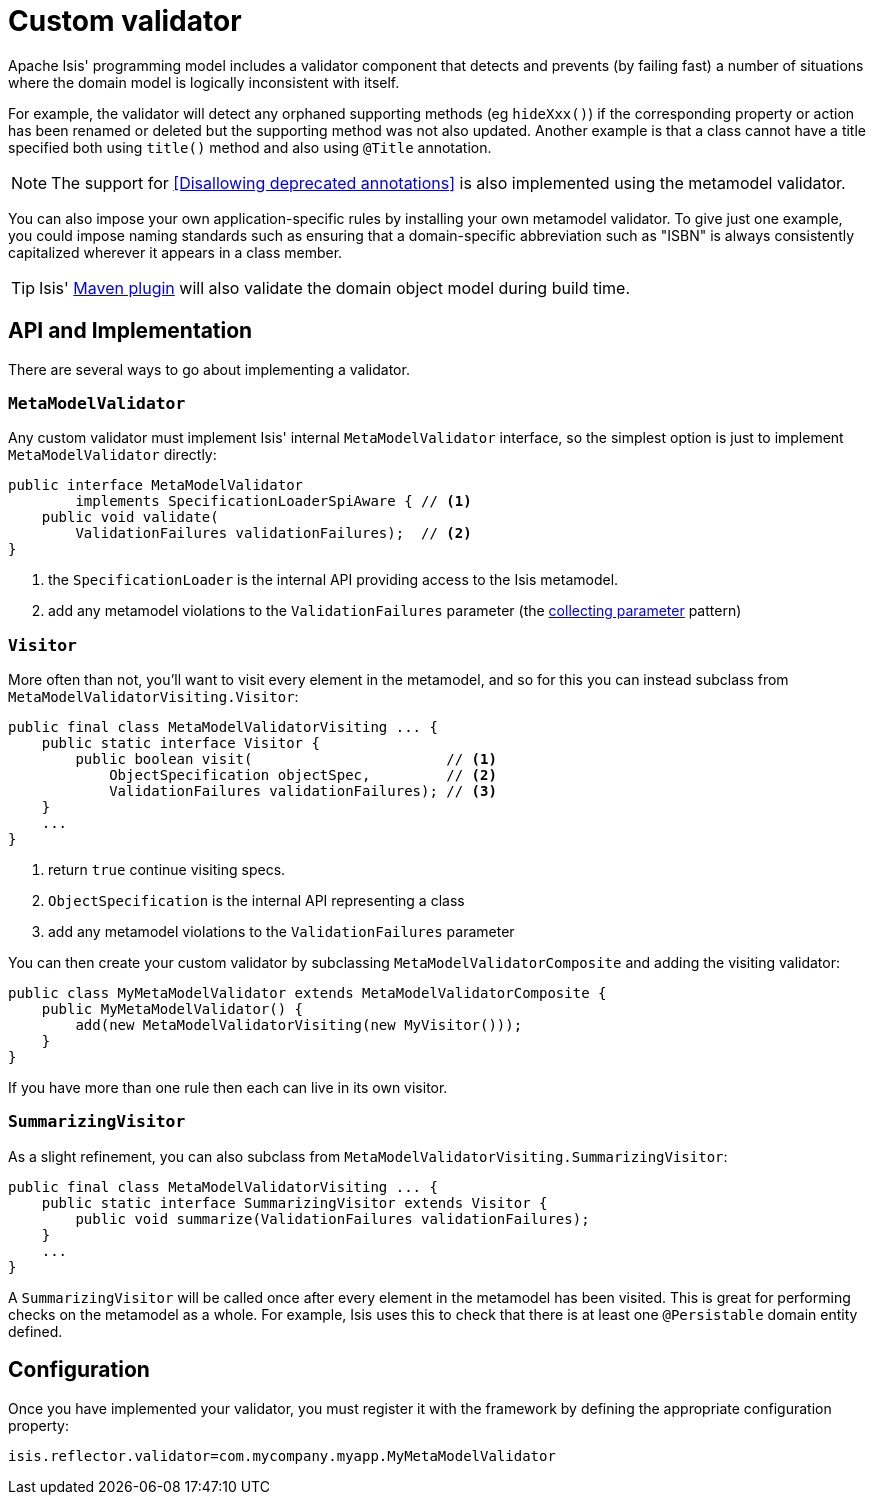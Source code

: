 = Custom validator
:Notice: Licensed to the Apache Software Foundation (ASF) under one or more contributor license agreements. See the NOTICE file distributed with this work for additional information regarding copyright ownership. The ASF licenses this file to you under the Apache License, Version 2.0 (the "License"); you may not use this file except in compliance with the License. You may obtain a copy of the License at. http://www.apache.org/licenses/LICENSE-2.0 . Unless required by applicable law or agreed to in writing, software distributed under the License is distributed on an "AS IS" BASIS, WITHOUT WARRANTIES OR  CONDITIONS OF ANY KIND, either express or implied. See the License for the specific language governing permissions and limitations under the License.
:_basedir: ../
:_imagesdir: images/

Apache Isis' programming model includes a validator component that detects and prevents (by failing fast) a number of situations where the domain model is logically inconsistent with itself.

For example, the validator will detect any orphaned supporting methods (eg `hideXxx()`) if the corresponding property or action has been renamed or deleted but the supporting method was not also updated.  Another example is that a class cannot have a title specified both using `title()` method and also using `@Title` annotation.

[NOTE]
====
The support for <<Disallowing deprecated annotations>> is also implemented using the metamodel validator.
====

You can also impose your own application-specific rules by installing your own metamodel validator.  To give just one example, you could impose naming standards such as ensuring that a domain-specific abbreviation such as "ISBN" is always consistently capitalized wherever it appears in a class member.

[TIP]
====
Isis' xref:_isis_maven_plugin[Maven plugin] will also validate the domain object model during build time.
====


== API and Implementation

There are several ways to go about implementing a validator.

=== `MetaModelValidator`

Any custom validator must implement Isis' internal `MetaModelValidator` interface, so the simplest option is just to implement `MetaModelValidator` directly:


[source,java]
----
public interface MetaModelValidator
        implements SpecificationLoaderSpiAware { // <1>
    public void validate(
        ValidationFailures validationFailures);  // <2>
}
----
<1> the `SpecificationLoader` is the internal API providing access to the Isis metamodel.
<2> add any metamodel violations to the `ValidationFailures` parameter (the link:http://c2.com/cgi/wiki?CollectingParameter[collecting parameter] pattern)


=== `Visitor`

More often than not, you'll want to visit every element in the metamodel, and so for this you can instead subclass from `MetaModelValidatorVisiting.Visitor`:

[source,java]
----
public final class MetaModelValidatorVisiting ... {
    public static interface Visitor {
        public boolean visit(                       // <1>
            ObjectSpecification objectSpec,         // <2>
            ValidationFailures validationFailures); // <3>
    }
    ...
}
----
<1> return `true` continue visiting specs.
<2> `ObjectSpecification` is the internal API representing a class
<3> add any metamodel violations to the `ValidationFailures` parameter


You can then create your custom validator by subclassing `MetaModelValidatorComposite` and adding the visiting validator:

[source,java]
----
public class MyMetaModelValidator extends MetaModelValidatorComposite {
    public MyMetaModelValidator() {
        add(new MetaModelValidatorVisiting(new MyVisitor()));
    }
}
----

If you have more than one rule then each can live in its own visitor.

=== `SummarizingVisitor`

As a slight refinement, you can also subclass from `MetaModelValidatorVisiting.SummarizingVisitor`:

[source,java]
----
public final class MetaModelValidatorVisiting ... {
    public static interface SummarizingVisitor extends Visitor {
        public void summarize(ValidationFailures validationFailures);
    }
    ...
}
----

A `SummarizingVisitor` will be called once after every element in the metamodel has been visited.  This is great for performing checks on the metamodel as a whole.  For example, Isis uses this to check that there is at least one `@Persistable` domain entity defined.




== Configuration

Once you have implemented your validator, you must register it with the framework by defining the appropriate configuration property:

[source,ini]
----
isis.reflector.validator=com.mycompany.myapp.MyMetaModelValidator
----



